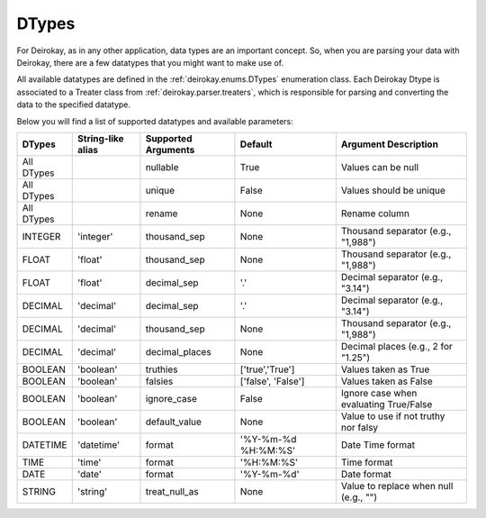 DTypes
======

For Deirokay, as in any other application, data types are an important 
concept. So, when you are parsing your data with Deirokay, there are 
a few datatypes that you might want to make use of.

All available datatypes are defined in the :ref:`deirokay.enums.DTypes` enumeration class.
Each Deirokay Dtype is associated to a Treater class from :ref:`deirokay.parser.treaters`, which is responsible for parsing and converting the data to the specified datatype.

Below you will find a list of supported datatypes and available parameters:

+------------+-------------------+----------------------+---------------------+----------------------------------------+
| DTypes     | String-like alias | Supported Arguments  | Default             | Argument Description                   |
+============+===================+======================+=====================+========================================+
| All DTypes |                   | nullable             | True                | Values can be null                     |
+------------+-------------------+----------------------+---------------------+----------------------------------------+
| All DTypes |                   | unique               | False               | Values should be unique                |
+------------+-------------------+----------------------+---------------------+----------------------------------------+
| All DTypes |                   | rename               | None                | Rename column                          |
+------------+-------------------+----------------------+---------------------+----------------------------------------+
| INTEGER    | 'integer'         | thousand_sep         | None                | Thousand separator (e.g., "1,988")     |
+------------+-------------------+----------------------+---------------------+----------------------------------------+
| FLOAT      | 'float'           | thousand_sep         | None                | Thousand separator (e.g., "1,988")     |
+------------+-------------------+----------------------+---------------------+----------------------------------------+
| FLOAT      | 'float'           | decimal_sep          | '.'                 | Decimal separator (e.g., "3.14")       |
+------------+-------------------+----------------------+---------------------+----------------------------------------+
| DECIMAL    | 'decimal'         | decimal_sep          | '.'                 | Decimal separator (e.g., "3.14")       |
+------------+-------------------+----------------------+---------------------+----------------------------------------+
| DECIMAL    | 'decimal'         | thousand_sep         | None                | Thousand separator (e.g., "1,988")     |
+------------+-------------------+----------------------+---------------------+----------------------------------------+
| DECIMAL    | 'decimal'         | decimal_places       | None                | Decimal places (e.g., 2 for "1.25")    |
+------------+-------------------+----------------------+---------------------+----------------------------------------+
| BOOLEAN    | 'boolean'         | truthies             | ['true','True']     | Values taken as True                   |
+------------+-------------------+----------------------+---------------------+----------------------------------------+
| BOOLEAN    | 'boolean'         | falsies              | ['false', 'False']  | Values taken as False                  |
+------------+-------------------+----------------------+---------------------+----------------------------------------+
| BOOLEAN    | 'boolean'         | ignore_case          | False               | Ignore case when evaluating True/False |
+------------+-------------------+----------------------+---------------------+----------------------------------------+
| BOOLEAN    | 'boolean'         | default_value        | None                | Value to use if not truthy nor falsy   |
+------------+-------------------+----------------------+---------------------+----------------------------------------+
| DATETIME   | 'datetime'        | format               | '%Y-%m-%d %H:%M:%S' | Date Time format                       |
+------------+-------------------+----------------------+---------------------+----------------------------------------+
| TIME       | 'time'            | format               | '%H:%M:%S'          | Time format                            |
+------------+-------------------+----------------------+---------------------+----------------------------------------+
| DATE       | 'date'            | format               | '%Y-%m-%d'          | Date format                            |
+------------+-------------------+----------------------+---------------------+----------------------------------------+
| STRING     | 'string'          | treat_null_as        | None                | Value to replace when null (e.g., "")  |
+------------+-------------------+----------------------+---------------------+----------------------------------------+
